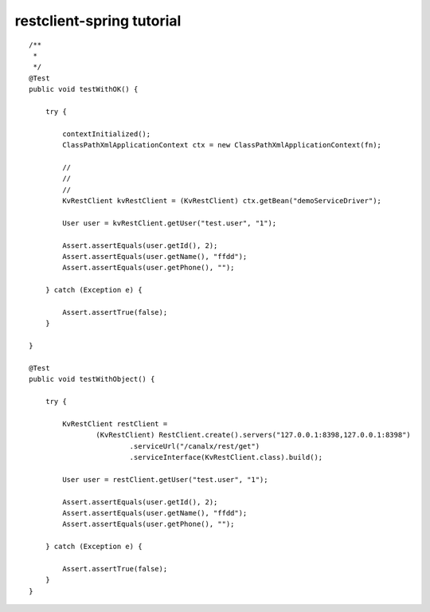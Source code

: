 restclient-spring tutorial
==========================

::

    /**
     *
     */
    @Test
    public void testWithOK() {

        try {

            contextInitialized();
            ClassPathXmlApplicationContext ctx = new ClassPathXmlApplicationContext(fn);

            //
            //
            //
            KvRestClient kvRestClient = (KvRestClient) ctx.getBean("demoServiceDriver");

            User user = kvRestClient.getUser("test.user", "1");

            Assert.assertEquals(user.getId(), 2);
            Assert.assertEquals(user.getName(), "ffdd");
            Assert.assertEquals(user.getPhone(), "");

        } catch (Exception e) {

            Assert.assertTrue(false);
        }

    }

    @Test
    public void testWithObject() {

        try {

            KvRestClient restClient =
                    (KvRestClient) RestClient.create().servers("127.0.0.1:8398,127.0.0.1:8398")
                            .serviceUrl("/canalx/rest/get")
                            .serviceInterface(KvRestClient.class).build();

            User user = restClient.getUser("test.user", "1");

            Assert.assertEquals(user.getId(), 2);
            Assert.assertEquals(user.getName(), "ffdd");
            Assert.assertEquals(user.getPhone(), "");

        } catch (Exception e) {

            Assert.assertTrue(false);
        }
    }
